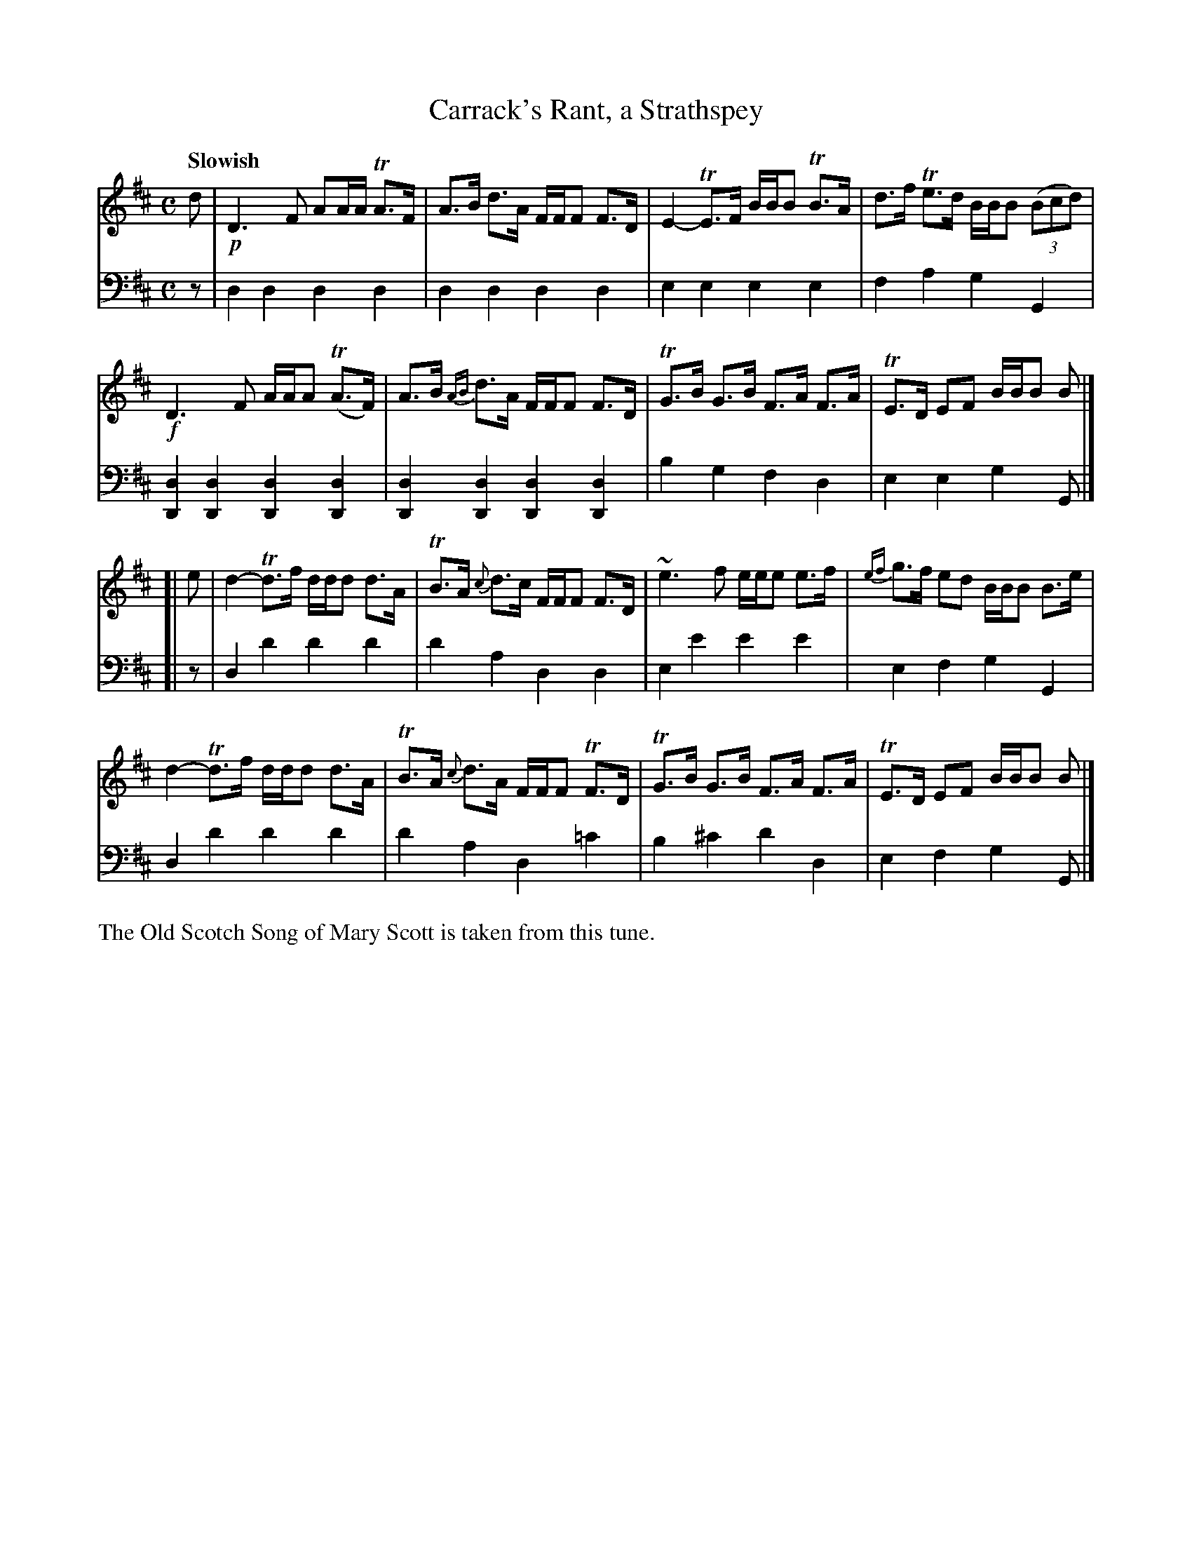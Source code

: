 X: 1
T: Carrack's Rant, a Strathspey
R: strathspey
S: Fiddle Hell Online 2020-11-05 Se\'an Heel Slow Airs Workshop
B: Gow's 1st Repository (ca.1817)
Z: 2021 John Chambers <jc:trillian.mit.edu>
M: C
L: 1/16
Q: "Slowish"
K: D
% - - - - - - - - - -
V: 1 staves=2
d2 |\
!p!D6 F2 A2AA TA3F | A3B d3A FFF2 F3D | E4- TE3F BBB2 TB3A | d3f Te3d BBB2 (3(B2c2d2) |
!f!D6 F2 AAA2 (TA3F) | A3B {AB}d3A FFF2 F3D | TG3B G3B F3A F3A | TE3D E2F2 BBB2 B2 |]
[| e2 |\
d4- Td3f ddd2 d3A | TB3A {c}d3c FFF2 F3D | ~e6 f2 eee2 e3f | {ef}g3f e2d2 BBB2 B3e |
d4- Td3f ddd2 d3A | TB3A {c}d3A FFF2 TF3D | TG3B G3B F3A F3A | TE3D E2F2 BBB2 B2 |]
% - - - - - - - - - -
V: 2 clef=bass middle=d
z2 |\
d4d4 d4d4 | d4d4 d4d4 | e4e4 e4e4 | f4a4 g4G4 |
[d4D4][d4D4] [d4D4][d4D4] | [d4D4][d4D4] [d4D4][d4D4] | b4g4 f4d4 | e4e4 g4G2 |]
[| z2 |\
d4d'4 d'4d'4 | d'4a4 d4d4 | e4e'4 e'4e'4 | e4f4 g4G4 |
d4d'4 d'4d'4 | d'4a4 d4=c'4 | b4^c'4 d'4d4 | e4f4 g4G2 |]
%%text The Old Scotch Song of Mary Scott is taken from this tune.

